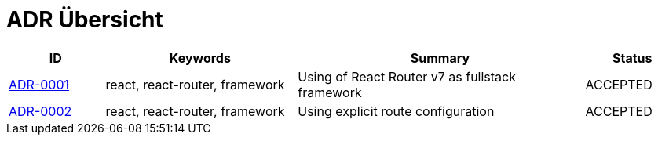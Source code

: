= ADR Übersicht

[cols="1,2,3,1"]
|===
|ID|Keywords|Summary|Status

|xref:0001-react-router.adoc[ADR-0001]|react, react-router, framework|Using of React Router v7 as fullstack framework|ACCEPTED
|xref:0002-explicit-route-configuration.adoc[ADR-0002]|react, react-router, framework|Using explicit route configuration|ACCEPTED
|===
